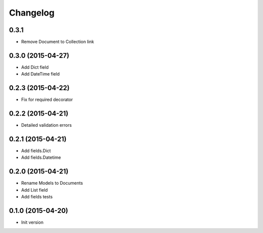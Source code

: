 .. :changelog:

Changelog
---------

0.3.1
++++++++++++++++++

- Remove Document to Collection link

0.3.0 (2015-04-27)
++++++++++++++++++

- Add Dict field
- Add DateTime field

0.2.3 (2015-04-22)
++++++++++++++++++

- Fix for required decorator

0.2.2 (2015-04-21)
++++++++++++++++++

- Detailed validation errors

0.2.1 (2015-04-21)
++++++++++++++++++

- Add fields.Dict
- Add fields.Datetime

0.2.0 (2015-04-21)
++++++++++++++++++

- Rename Models to Documents
- Add List field
- Add fields tests

0.1.0 (2015-04-20)
++++++++++++++++++

- Init version
